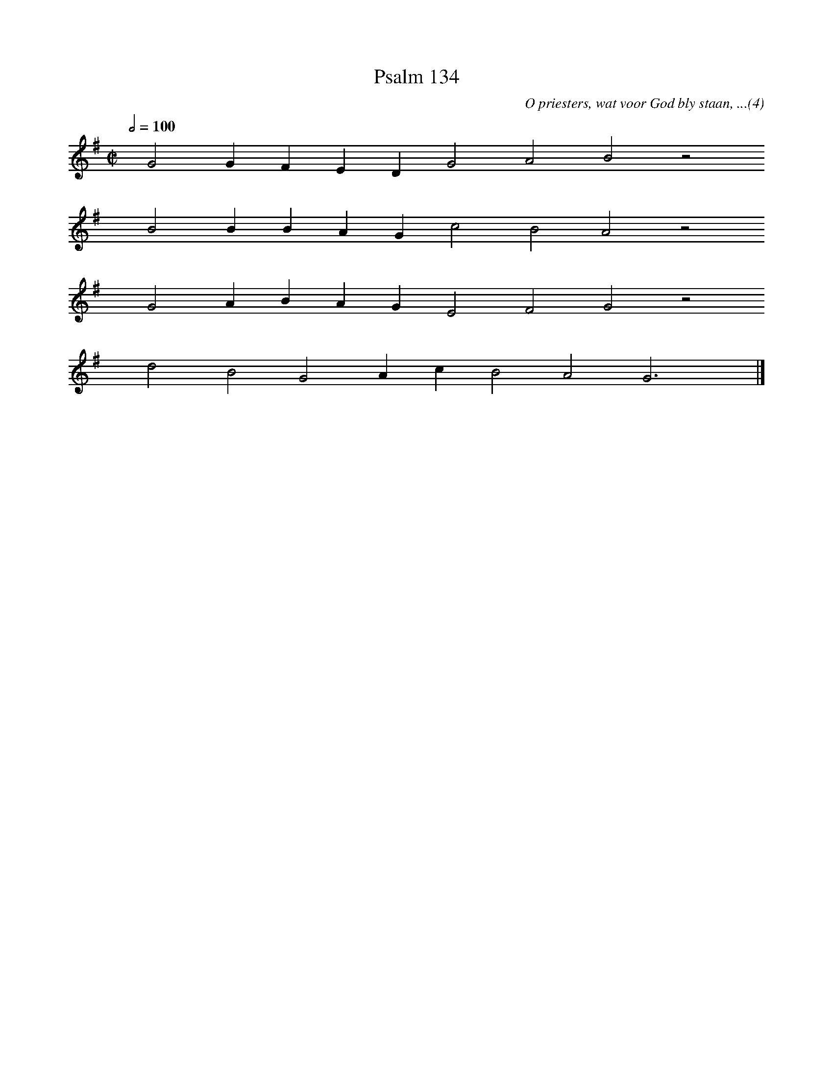 %%vocalfont Arial 14
X:1
T:Psalm 134
C:O priesters, wat voor God bly staan, ...(4)
L:1/4
M:C|
K:G
Q:1/2=100
yy G2 G F E D G2 A2 B2 z2
%w:words come here
yyyy B2 B B A G c2 B2 A2 z2
%w:words come here
yyyy G2 A B A G E2 F2 G2 z2
%w:words come here
yyyy d2 B2 G2 A c B2 A2 G3 yy |]
%w:words come here

